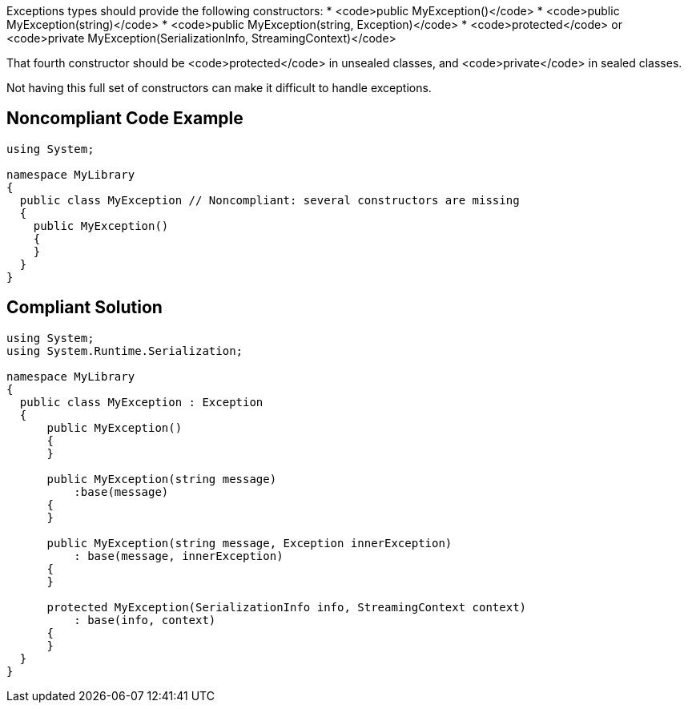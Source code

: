 Exceptions types should provide the following constructors:
* <code>public MyException()</code>
* <code>public MyException(string)</code>
* <code>public MyException(string, Exception)</code>
* <code>protected</code> or <code>private MyException(SerializationInfo, StreamingContext)</code>

That fourth constructor should be <code>protected</code> in unsealed classes, and <code>private</code> in sealed classes.

Not having this full set of constructors can make it difficult to handle exceptions.


== Noncompliant Code Example

----
using System;

namespace MyLibrary
{
  public class MyException // Noncompliant: several constructors are missing
  {
    public MyException()
    {
    }
  }
}
----


== Compliant Solution

----
using System;
using System.Runtime.Serialization;

namespace MyLibrary
{
  public class MyException : Exception
  {
      public MyException()
      {
      }

      public MyException(string message)
          :base(message)
      {
      }

      public MyException(string message, Exception innerException)
          : base(message, innerException)
      {
      }

      protected MyException(SerializationInfo info, StreamingContext context)
          : base(info, context)
      {
      }
  }
}
----



